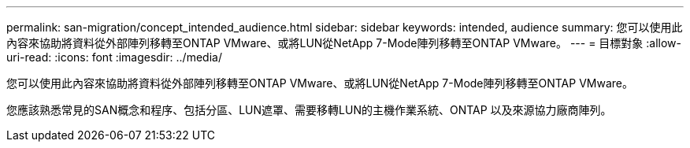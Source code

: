 ---
permalink: san-migration/concept_intended_audience.html 
sidebar: sidebar 
keywords: intended, audience 
summary: 您可以使用此內容來協助將資料從外部陣列移轉至ONTAP VMware、或將LUN從NetApp 7-Mode陣列移轉至ONTAP VMware。 
---
= 目標對象
:allow-uri-read: 
:icons: font
:imagesdir: ../media/


[role="lead"]
您可以使用此內容來協助將資料從外部陣列移轉至ONTAP VMware、或將LUN從NetApp 7-Mode陣列移轉至ONTAP VMware。

您應該熟悉常見的SAN概念和程序、包括分區、LUN遮罩、需要移轉LUN的主機作業系統、ONTAP 以及來源協力廠商陣列。
